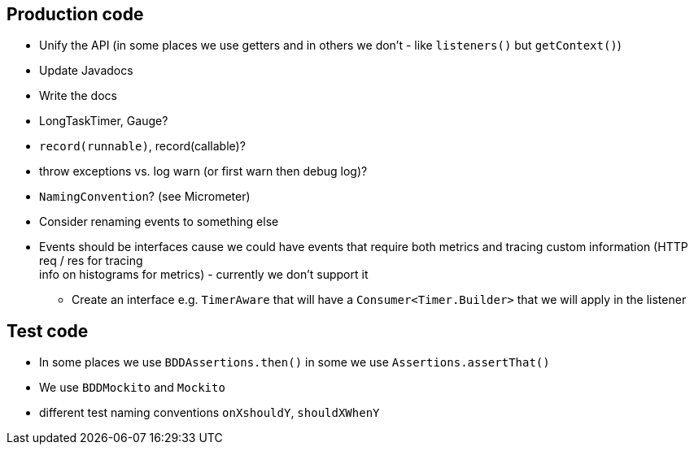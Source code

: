 == Production code

* Unify the API (in some places we use getters and in others we don't - like `listeners()` but `getContext()`)
* Update Javadocs
* Write the docs
* LongTaskTimer, Gauge?
* `record(runnable)`,  record(callable)?
* throw exceptions vs. log warn (or first warn then debug log)?
* `NamingConvention`? (see Micrometer)
* Consider renaming events to something else
* Events should be interfaces cause we could have events that require both
metrics and tracing custom information (HTTP req / res for tracing + 
info on histograms for metrics) - currently we don't support it
** Create an interface e.g. `TimerAware` that will have a `Consumer<Timer.Builder>` that we
will apply in the listener 

== Test code

* In some places we use `BDDAssertions.then()` in some we use `Assertions.assertThat()`
* We use `BDDMockito` and `Mockito`
* different test naming conventions `onXshouldY`, `shouldXWhenY`
